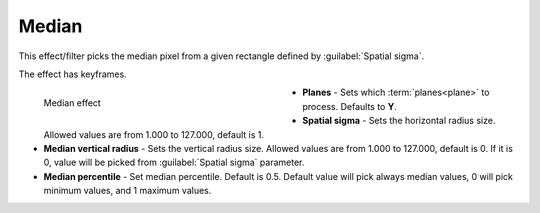 .. meta::

   :description: Do your first steps with Kdenlive video editor, using median effect
   :keywords: KDE, Kdenlive, video editor, help, learn, easy, effects, filter, video effects, grain and noise, median

.. metadata-placeholder

   :authors: - Bernd Jordan (https://discuss.kde.org/u/berndmj)

   :license: Creative Commons License SA 4.0


.. _effects-median:

Median
======

This effect/filter picks the median pixel from a given rectangle defined by :guilabel:`Spatial sigma`.

The effect has keyframes.

.. figure:: /images/effects_and_compositions/kdenlive2304_effects-median.webp
   :width: 400px
   :figwidth: 400px
   :align: left
   :alt: kdenlive2304_effects-median

   Median effect

* **Planes** - Sets which :term:`planes<plane>` to process. Defaults to **Y**.

* **Spatial sigma** - Sets the horizontal radius size. Allowed values are from 1.000 to 127.000, default is 1.

* **Median vertical radius** - Sets the vertical radius size. Allowed values are from 1.000 to 127.000, default is 0. If it is 0, value will be picked from :guilabel:`Spatial sigma` parameter.

* **Median percentile** - Set median percentile. Default is 0.5. Default value will pick always median values, 0 will pick minimum values, and 1 maximum values.
